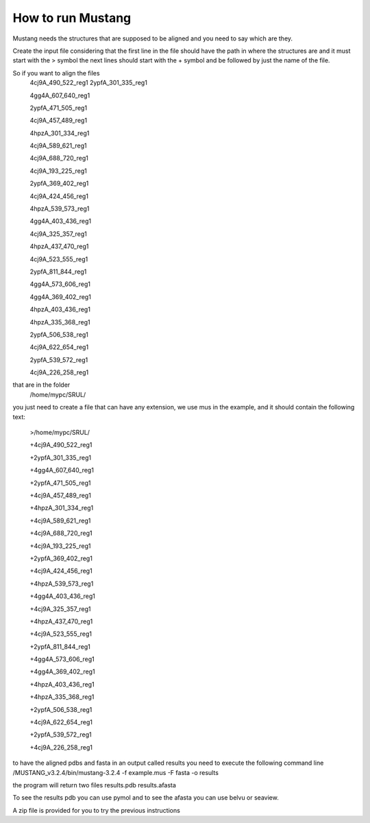 How to run Mustang
==================
Mustang needs the structures that are supposed to be aligned and you need to say which are they.

Create the input file considering that the first line in the file should have the path in where the structures are and it must start with the > symbol
the next lines should start with the + symbol and be followed by just the name of the file.

So if you want to align the files
  4cj9A_490_522_reg1
  2ypfA_301_335_reg1
  
  4gg4A_607_640_reg1
  
  2ypfA_471_505_reg1
  
  4cj9A_457_489_reg1
  
  4hpzA_301_334_reg1
  
  4cj9A_589_621_reg1
  
  4cj9A_688_720_reg1
  
  4cj9A_193_225_reg1
  
  2ypfA_369_402_reg1
  
  4cj9A_424_456_reg1
  
  4hpzA_539_573_reg1
  
  4gg4A_403_436_reg1
  
  4cj9A_325_357_reg1
  
  4hpzA_437_470_reg1
  
  4cj9A_523_555_reg1
  
  2ypfA_811_844_reg1
  
  4gg4A_573_606_reg1
  
  4gg4A_369_402_reg1
  
  4hpzA_403_436_reg1
  
  4hpzA_335_368_reg1
  
  2ypfA_506_538_reg1
  
  4cj9A_622_654_reg1
  
  2ypfA_539_572_reg1
  
  4cj9A_226_258_reg1


that are in the folder 
  /home/mypc/SRUL/

you just need to create a file that can have any extension, we use mus in the example, and it should contain the following text:
  
  >/home/mypc/SRUL/
  
  +4cj9A_490_522_reg1
  
  +2ypfA_301_335_reg1
  
  +4gg4A_607_640_reg1
  
  +2ypfA_471_505_reg1
  
  +4cj9A_457_489_reg1
  
  +4hpzA_301_334_reg1
  
  +4cj9A_589_621_reg1
  
  +4cj9A_688_720_reg1
  
  +4cj9A_193_225_reg1
  
  +2ypfA_369_402_reg1
  
  +4cj9A_424_456_reg1
  
  +4hpzA_539_573_reg1
  
  +4gg4A_403_436_reg1
  
  +4cj9A_325_357_reg1
  
  +4hpzA_437_470_reg1
  
  +4cj9A_523_555_reg1
  
  +2ypfA_811_844_reg1
  
  +4gg4A_573_606_reg1
  
  +4gg4A_369_402_reg1
  
  +4hpzA_403_436_reg1
  
  +4hpzA_335_368_reg1
  
  +2ypfA_506_538_reg1
  
  +4cj9A_622_654_reg1
  
  +2ypfA_539_572_reg1
  
  +4cj9A_226_258_reg1

to have the aligned pdbs and fasta in an output called results you need to execute the following command line
/MUSTANG_v3.2.4/bin/mustang-3.2.4 -f example.mus -F fasta -o results

the program will return two files 
results.pdb
results.afasta

To see the results pdb you can use pymol and to see the afasta you can use belvu or seaview.

A zip file is provided for you to try the previous instructions
